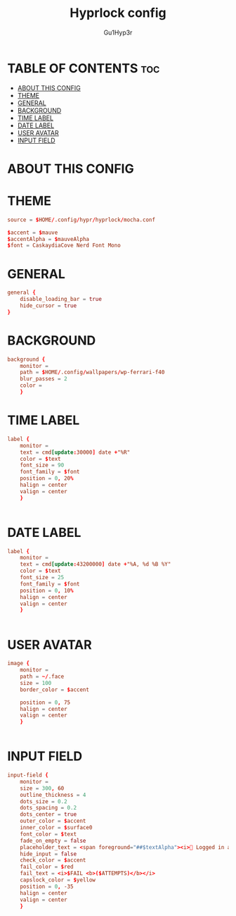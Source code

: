 #+TITLE: Hyprlock config
#+AUTHOR: Gu1Hyp3r
#+PROPERTY: header-args:conf+ :tangle hyprlock.conf


* TABLE OF CONTENTS :toc:
- [[#about-this-config][ABOUT THIS CONFIG]]
- [[#theme][THEME]]
- [[#general][GENERAL]]
- [[#background][BACKGROUND]]
- [[#time-label][TIME LABEL]]
- [[#date-label][DATE LABEL]]
- [[#user-avatar][USER AVATAR]]
- [[#input-field][INPUT FIELD]]

* ABOUT THIS CONFIG


* THEME
#+begin_src conf :tangle hyprlock.conf
  source = $HOME/.config/hypr/hyprlock/mocha.conf

  $accent = $mauve
  $accentAlpha = $mauveAlpha
  $font = CaskaydiaCove Nerd Font Mono

#+end_src


* GENERAL
#+begin_src conf :tangle hyprlock.conf
  general {
      disable_loading_bar = true
      hide_cursor = true
  }

#+end_src


* BACKGROUND
#+begin_src conf :tangle hyprlock.conf
  background {
      monitor =
      path = $HOME/.config/wallpapers/wp-ferrari-f40
      blur_passes = 2
      color = 
      }

#+end_src


* TIME LABEL
#+begin_src conf :tangle hyprlock.conf
  label {
      monitor =
      text = cmd[update:30000] date +"%R"
      color = $text
      font_size = 90
      font_family = $font
      position = 0, 20%
      halign = center
      valign = center
      }


#+end_src


* DATE LABEL
#+begin_src conf :tangle hyprlock.conf
  label {
      monitor = 
      text = cmd[update:43200000] date +"%A, %d %B %Y"
      color = $text
      font_size = 25
      font_family = $font
      position = 0, 10%
      halign = center
      valign = center
      }


#+end_src


* USER AVATAR
#+begin_src conf :tangle hyprlock.conf
  image {
      monitor = 
      path = ~/.face
      size = 100
      border_color = $accent

      position = 0, 75
      halign = center
      valign = center
      }


#+end_src


* INPUT FIELD
#+begin_src conf :tangle hyprlock.conf
  input-field {
      monitor =
      size = 300, 60
      outline_thickness = 4
      dots_size = 0.2
      dots_spacing = 0.2
      dots_center = true
      outer_color = $accent
      inner_color = $surface0
      font_color = $text
      fade_on_empty = false
      placeholder_text = <span foreground="##$textAlpha"><i>󰌾 Logged in as </i><span foreground="##$accentAlpha">$USER</span></span>
      hide_input = false
      check_color = $accent
      fail_color = $red
      fail_text = <i>$FAIL <b>($ATTEMPTS)</b></i>
      capslock_color = $yellow
      position = 0, -35
      halign = center
      valign = center
      }


#+end_src


